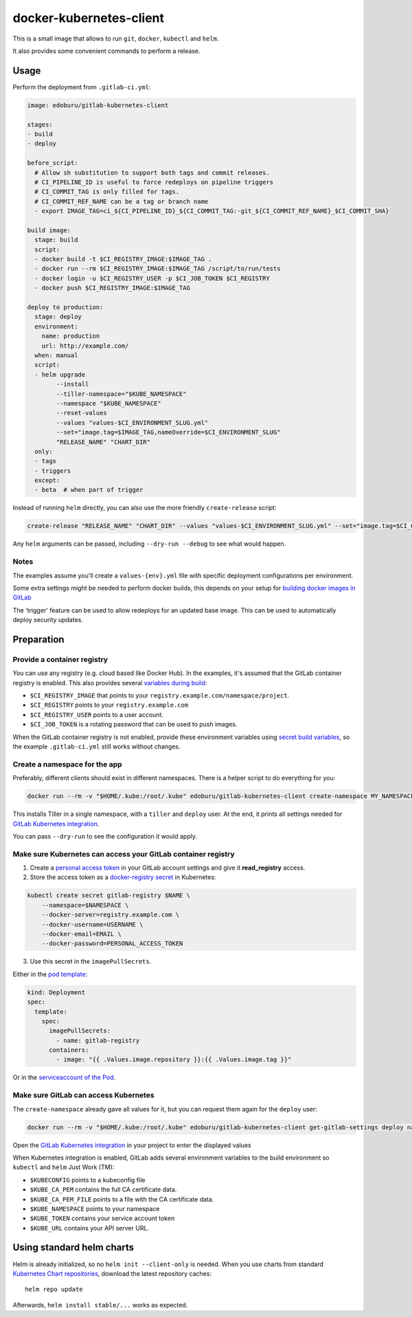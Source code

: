 docker-kubernetes-client
========================

This is a small image that allows to run ``git``, ``docker``, ``kubectl`` and ``helm``.

It also provides some convenient commands to perform a release.

Usage
-----

Perform the deployment from ``.gitlab-ci.yml``:

.. code-block:: yaml

    image: edoburu/gitlab-kubernetes-client

    stages:
    - build
    - deploy

    before_script:
      # Allow sh substitution to support both tags and commit releases.
      # CI_PIPELINE_ID is useful to force redeploys on pipeline triggers
      # CI_COMMIT_TAG is only filled for tags.
      # CI_COMMIT_REF_NAME can be a tag or branch name
      - export IMAGE_TAG=ci_${CI_PIPELINE_ID}_${CI_COMMIT_TAG:-git_${CI_COMMIT_REF_NAME}_$CI_COMMIT_SHA}

    build image:
      stage: build
      script:
      - docker build -t $CI_REGISTRY_IMAGE:$IMAGE_TAG .
      - docker run --rm $CI_REGISTRY_IMAGE:$IMAGE_TAG /script/to/run/tests
      - docker login -u $CI_REGISTRY_USER -p $CI_JOB_TOKEN $CI_REGISTRY
      - docker push $CI_REGISTRY_IMAGE:$IMAGE_TAG

    deploy to production:
      stage: deploy
      environment:
        name: production
        url: http://example.com/
      when: manual
      script:
      - helm upgrade
            --install
            --tiller-namespace="$KUBE_NAMESPACE"
            --namespace "$KUBE_NAMESPACE"
            --reset-values
            --values "values-$CI_ENVIRONMENT_SLUG.yml"
            --set="image.tag=$IMAGE_TAG,nameOverride=$CI_ENVIRONMENT_SLUG"
            "RELEASE_NAME" "CHART_DIR"
      only:
      - tags
      - triggers
      except:
      - beta  # when part of trigger

Instead of running ``helm`` directly, you can also use the more friendly ``create-release`` script:

.. code-block:: bash

    create-release "RELEASE_NAME" "CHART_DIR" --values "values-$CI_ENVIRONMENT_SLUG.yml" --set="image.tag=$CI_COMMIT_TAG"

Any ``helm`` arguments can be passed, including ``--dry-run --debug`` to see what would happen.

Notes
~~~~~

The examples assume you'll create a ``values-{env}.yml`` file with specific deployment configurations per environment.

Some extra settings might be needed to perform docker builds, this depends on your
setup for `building docker images in GitLab <https://docs.gitlab.com/ce/ci/docker/using_docker_build.html>`_

The 'trigger' feature can be used to allow redeploys for an updated base image.
This can be used to automatically deploy security updates.


Preparation
-----------

Provide a container registry
~~~~~~~~~~~~~~~~~~~~~~~~~~~~

You can use any registry (e.g. cloud based like Docker Hub).
In the examples, it's assumed that the GitLab container registry is enabled.
This also provides several `variables during build <https://docs.gitlab.com/ce/ci/variables/README.html#predefined-variables-environment-variables>`_:

* ``$CI_REGISTRY_IMAGE`` that points to your ``registry.example.com/namespace/project``.
* ``$CI_REGISTRY`` points to your ``registry.example.com``
* ``$CI_REGISTRY_USER`` points to a user account.
* ``$CI_JOB_TOKEN`` is a rotating password that can be used to push images.

When the GitLab container registry is not enabled,
provide these environment variables using
`secret build variables <https://docs.gitlab.com/ce/ci/variables/README.html#secret-variables>`_,
so the example ``.gitlab-ci.yml`` still works without changes.


Create a namespace for the app
~~~~~~~~~~~~~~~~~~~~~~~~~~~~~~

Preferably, different clients should exist in different namespaces.
There is a helper script to do everything for you:

.. code-block:: bash

    docker run --rm -v "$HOME/.kube:/root/.kube" edoburu/gitlab-kubernetes-client create-namespace MY_NAMESPACE

This installs Tiller in a single namespace, with a ``tiller`` and ``deploy`` user.
At the end, it prints all settings needed for
`GitLab Kubernetes integration <https://docs.gitlab.com/ce/user/project/integrations/kubernetes.html>`_.

You can pass ``--dry-run`` to see the configuration it would apply.


Make sure Kubernetes can access your GitLab container registry
~~~~~~~~~~~~~~~~~~~~~~~~~~~~~~~~~~~~~~~~~~~~~~~~~~~~~~~~~~~~~~

1. Create a `personal access token <https://docs.gitlab.com/ce/user/profile/personal_access_tokens.html>`_
   in your GitLab account settings and give it **read_registry** access.

2. Store the access token as a `docker-registry secret <https://kubernetes.io/docs/tasks/configure-pod-container/pull-image-private-registry/>`_ in Kubernetes:

.. code-block:: bash

    kubectl create secret gitlab-registry $NAME \
        --namespace=$NAMESPACE \
        --docker-server=registry.example.com \
        --docker-username=USERNAME \
        --docker-email=EMAIL \
        --docker-password=PERSONAL_ACCESS_TOKEN

3. Use this secret in the ``imagePullSecrets``.

Either in the `pod template <https://kubernetes.io/docs/concepts/containers/images/#specifying-imagepullsecrets-on-a-pod>`_:

.. code-block:: yaml

    kind: Deployment
    spec:
      template:
        spec:
          imagePullSecrets:
            - name: gitlab-registry
          containers:
            - image: "{{ .Values.image.repository }}:{{ .Values.image.tag }}"

Or in the `serviceaccount of the Pod <https://kubernetes.io/docs/tasks/configure-pod-container/configure-service-account/#add-imagepullsecrets-to-a-service-account>`_.

Make sure GitLab can access Kubernetes
~~~~~~~~~~~~~~~~~~~~~~~~~~~~~~~~~~~~~~

The ``create-namespace`` already gave all values for it, but you can request them again for the ``deploy`` user:

.. code-block:: bash

    docker run --rm -v "$HOME/.kube:/root/.kube" edoburu/gitlab-kubernetes-client get-gitlab-settings deploy namespace=NAMESPACE

Open the `GitLab Kubernetes integration <https://docs.gitlab.com/ce/user/project/integrations/kubernetes.html>`_
in your project to enter the displayed values

When Kubernetes integration is enabled, GitLab adds several environment variables
to the build environment so ``kubectl`` and ``helm`` Just Work (TM):

* ``$KUBECONFIG`` points to a kubeconfig file
* ``$KUBE_CA_PEM`` contains the full CA certificate data.
* ``$KUBE_CA_PEM_FILE`` points to a file with the CA certificate data.
* ``$KUBE_NAMESPACE`` points to your namespace
* ``$KUBE_TOKEN`` contains your service account token
* ``$KUBE_URL`` contains your API server URL.


Using standard helm charts
--------------------------

Helm is already initialized, so no ``helm init --client-only`` is needed.
When you use charts from standard `Kubernetes Chart repositories <https://github.com/kubernetes/charts>`_,
download the latest repository caches::

    helm repo update

Afterwards, ``helm install stable/...`` works as expected.
